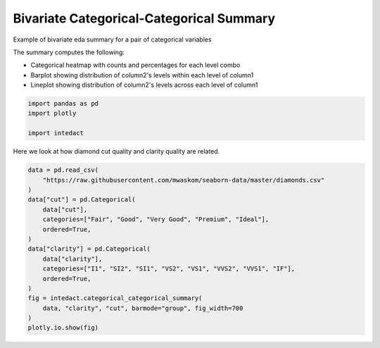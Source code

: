 
.. DO NOT EDIT.
.. THIS FILE WAS AUTOMATICALLY GENERATED BY SPHINX-GALLERY.
.. TO MAKE CHANGES, EDIT THE SOURCE PYTHON FILE:
.. "auto_examples/bivariate_summaries/plot_bivariate_categorical_categorical_summary.py"
.. LINE NUMBERS ARE GIVEN BELOW.

.. only:: html

    .. note::
        :class: sphx-glr-download-link-note

        Click :ref:`here <sphx_glr_download_auto_examples_bivariate_summaries_plot_bivariate_categorical_categorical_summary.py>`
        to download the full example code

.. rst-class:: sphx-glr-example-title

.. _sphx_glr_auto_examples_bivariate_summaries_plot_bivariate_categorical_categorical_summary.py:


Bivariate Categorical-Categorical Summary
=======

Example of bivariate eda summary for a pair of categorical variables

The summary computes the following:

- Categorical heatmap with counts and percentages for each level combo
- Barplot showing distribution of column2's levels within each level of column1
- Lineplot showing distribution of column2's levels across each level of column1

.. GENERATED FROM PYTHON SOURCE LINES 13-18

.. code-block:: default

    import pandas as pd
    import plotly

    import intedact








.. GENERATED FROM PYTHON SOURCE LINES 19-21

Here we look at how diamond cut quality and clarity quality are related.


.. GENERATED FROM PYTHON SOURCE LINES 21-39

.. code-block:: default


    data = pd.read_csv(
        "https://raw.githubusercontent.com/mwaskom/seaborn-data/master/diamonds.csv"
    )
    data["cut"] = pd.Categorical(
        data["cut"],
        categories=["Fair", "Good", "Very Good", "Premium", "Ideal"],
        ordered=True,
    )
    data["clarity"] = pd.Categorical(
        data["clarity"],
        categories=["I1", "SI2", "SI1", "VS2", "VS1", "VVS2", "VVS1", "IF"],
        ordered=True,
    )
    fig = intedact.categorical_categorical_summary(
        data, "clarity", "cut", barmode="group", fig_width=700
    )
    plotly.io.show(fig)



.. raw:: html
    :file: images/sphx_glr_plot_bivariate_categorical_categorical_summary_001.html






.. rst-class:: sphx-glr-timing

   **Total running time of the script:** ( 0 minutes  0.585 seconds)


.. _sphx_glr_download_auto_examples_bivariate_summaries_plot_bivariate_categorical_categorical_summary.py:


.. only :: html

 .. container:: sphx-glr-footer
    :class: sphx-glr-footer-example



  .. container:: sphx-glr-download sphx-glr-download-python

     :download:`Download Python source code: plot_bivariate_categorical_categorical_summary.py <plot_bivariate_categorical_categorical_summary.py>`



  .. container:: sphx-glr-download sphx-glr-download-jupyter

     :download:`Download Jupyter notebook: plot_bivariate_categorical_categorical_summary.ipynb <plot_bivariate_categorical_categorical_summary.ipynb>`


.. only:: html

 .. rst-class:: sphx-glr-signature

    `Gallery generated by Sphinx-Gallery <https://sphinx-gallery.github.io>`_
